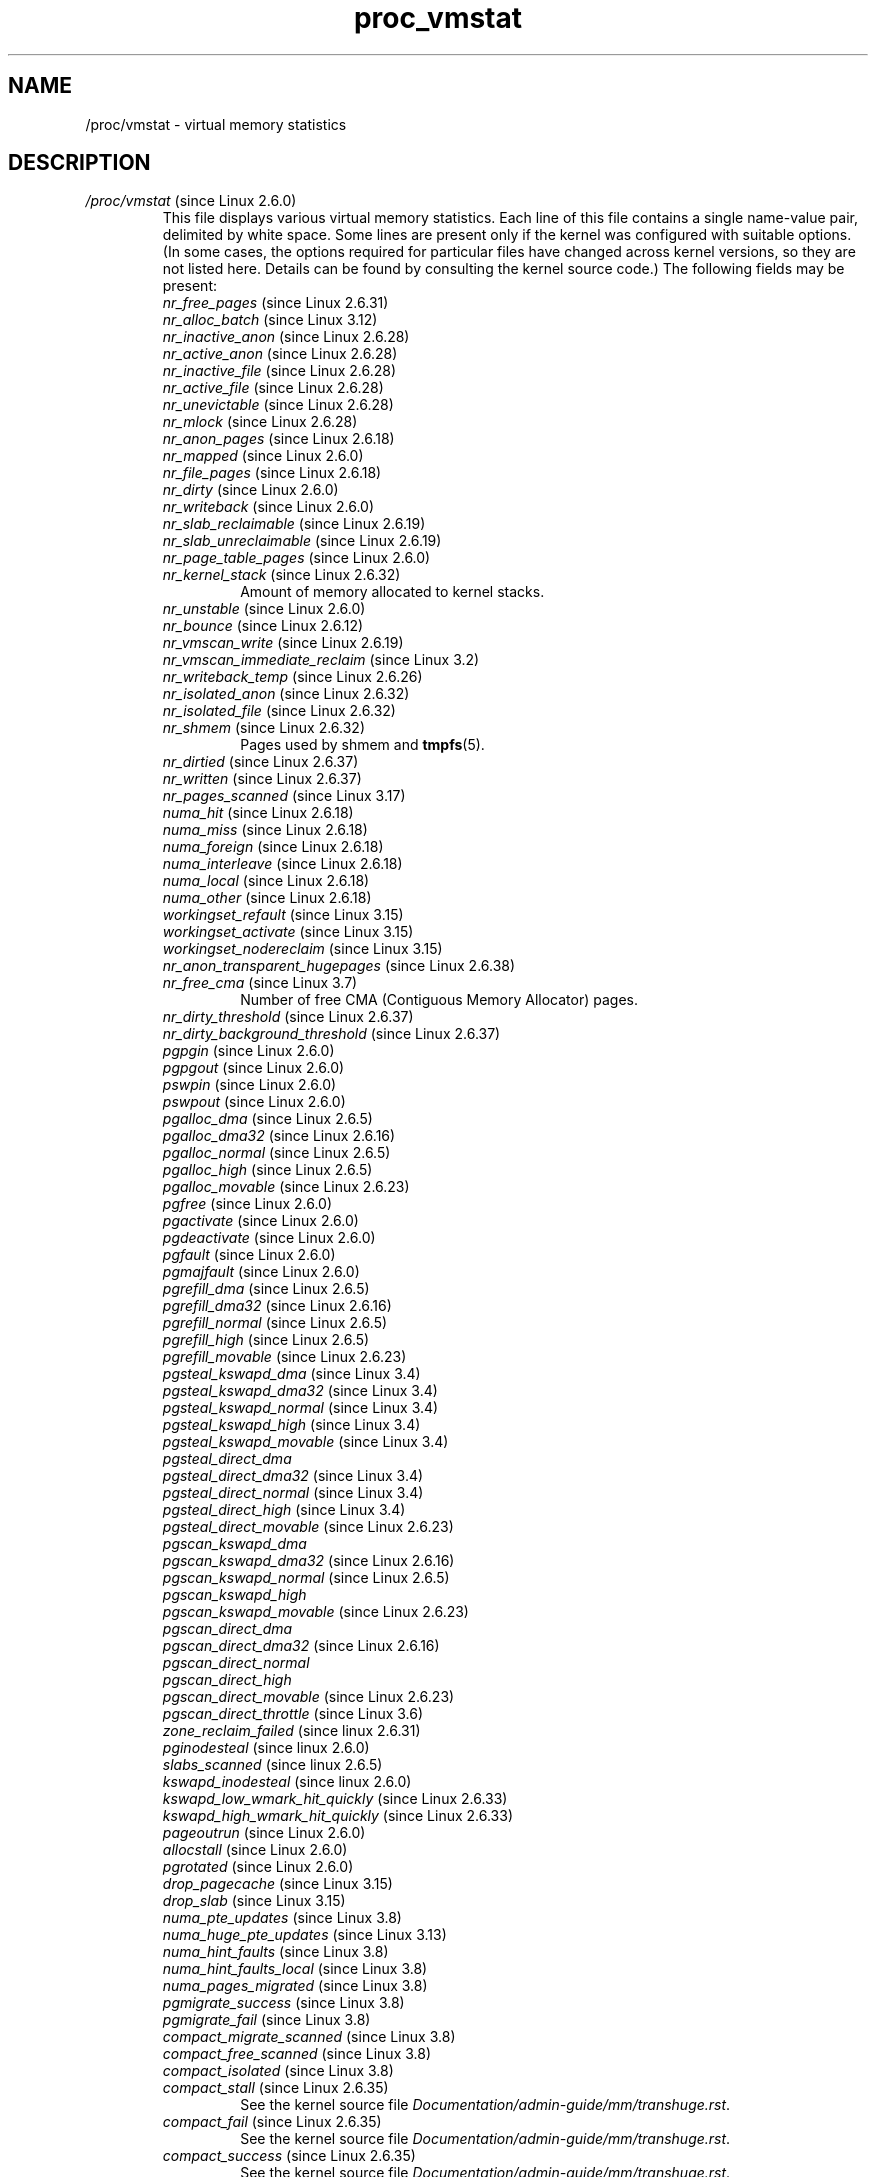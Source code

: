 .\" Copyright (C) 1994, 1995, Daniel Quinlan <quinlan@yggdrasil.com>
.\" Copyright (C) 2002-2008, 2017, Michael Kerrisk <mtk.manpages@gmail.com>
.\" Copyright (C) 2023, Alejandro Colomar <alx@kernel.org>
.\"
.\" SPDX-License-Identifier: GPL-3.0-or-later
.\"
.TH proc_vmstat 5 2024-05-02 "Linux man-pages 6.9.1"
.SH NAME
/proc/vmstat \- virtual memory statistics
.SH DESCRIPTION
.TP
.IR /proc/vmstat " (since Linux 2.6.0)"
This file displays various virtual memory statistics.
Each line of this file contains a single name-value pair,
delimited by white space.
Some lines are present only if the kernel was configured with
suitable options.
(In some cases, the options required for particular files have changed
across kernel versions, so they are not listed here.
Details can be found by consulting the kernel source code.)
The following fields may be present:
.\" FIXME We need explanations for each of the following fields...
.RS
.TP
.IR nr_free_pages " (since Linux 2.6.31)"
.\" commit d23ad42324cc4378132e51f2fc5c9ba6cbe75182
.TP
.IR nr_alloc_batch " (since Linux 3.12)"
.\" commit 81c0a2bb515fd4daae8cab64352877480792b515
.TP
.IR nr_inactive_anon " (since Linux 2.6.28)"
.\" commit 4f98a2fee8acdb4ac84545df98cccecfd130f8db
.TP
.IR nr_active_anon " (since Linux 2.6.28)"
.\" commit 4f98a2fee8acdb4ac84545df98cccecfd130f8db
.TP
.IR nr_inactive_file " (since Linux 2.6.28)"
.\" commit 4f98a2fee8acdb4ac84545df98cccecfd130f8db
.TP
.IR nr_active_file " (since Linux 2.6.28)"
.\" commit 4f98a2fee8acdb4ac84545df98cccecfd130f8db
.TP
.IR nr_unevictable " (since Linux 2.6.28)"
.\" commit 7b854121eb3e5ba0241882ff939e2c485228c9c5
.TP
.IR nr_mlock " (since Linux 2.6.28)"
.\" commit 5344b7e648980cc2ca613ec03a56a8222ff48820
.TP
.IR nr_anon_pages " (since Linux 2.6.18)"
.\" commit f3dbd34460ff54962d3e3244b6bcb7f5295356e6
.TP
.IR nr_mapped " (since Linux 2.6.0)"
.TP
.IR nr_file_pages " (since Linux 2.6.18)"
.\" commit 347ce434d57da80fd5809c0c836f206a50999c26
.TP
.IR nr_dirty " (since Linux 2.6.0)"
.TP
.IR nr_writeback " (since Linux 2.6.0)"
.TP
.IR nr_slab_reclaimable " (since Linux 2.6.19)"
.\" commit 972d1a7b140569084439a81265a0f15b74e924e0
.\" Linux 2.6.0 had nr_slab
.TP
.IR nr_slab_unreclaimable " (since Linux 2.6.19)"
.\" commit 972d1a7b140569084439a81265a0f15b74e924e0
.TP
.IR nr_page_table_pages " (since Linux 2.6.0)"
.TP
.IR nr_kernel_stack " (since Linux 2.6.32)"
.\" commit c6a7f5728a1db45d30df55a01adc130b4ab0327c
Amount of memory allocated to kernel stacks.
.TP
.IR nr_unstable " (since Linux 2.6.0)"
.TP
.IR nr_bounce " (since Linux 2.6.12)"
.\" commit edfbe2b0038723e5699ab22695ccd62b5542a5c1
.TP
.IR nr_vmscan_write " (since Linux 2.6.19)"
.\" commit e129b5c23c2b471d47f1c5d2b8b193fc2034af43
.TP
.IR nr_vmscan_immediate_reclaim " (since Linux 3.2)"
.\" commit 49ea7eb65e7c5060807fb9312b1ad4c3eab82e2c
.TP
.IR nr_writeback_temp " (since Linux 2.6.26)"
.\" commit fc3ba692a4d19019387c5acaea63131f9eab05dd
.TP
.IR nr_isolated_anon " (since Linux 2.6.32)"
.\" commit a731286de62294b63d8ceb3c5914ac52cc17e690
.TP
.IR nr_isolated_file " (since Linux 2.6.32)"
.\" commit a731286de62294b63d8ceb3c5914ac52cc17e690
.TP
.IR nr_shmem " (since Linux 2.6.32)"
.\" commit 4b02108ac1b3354a22b0d83c684797692efdc395
Pages used by shmem and
.BR tmpfs (5).
.TP
.IR nr_dirtied " (since Linux 2.6.37)"
.\" commit ea941f0e2a8c02ae876cd73deb4e1557248f258c
.TP
.IR nr_written " (since Linux 2.6.37)"
.\" commit ea941f0e2a8c02ae876cd73deb4e1557248f258c
.TP
.IR nr_pages_scanned " (since Linux 3.17)"
.\" commit 0d5d823ab4e608ec7b52ac4410de4cb74bbe0edd
.TP
.IR numa_hit " (since Linux 2.6.18)"
.\" commit ca889e6c45e0b112cb2ca9d35afc66297519b5d5
.\" Present only if the kernel was configured with
.\" .BR CONFIG_NUMA .
.TP
.IR numa_miss " (since Linux 2.6.18)"
.\" commit ca889e6c45e0b112cb2ca9d35afc66297519b5d5
.\" Present only if the kernel was configured with
.\" .BR CONFIG_NUMA .
.TP
.IR numa_foreign " (since Linux 2.6.18)"
.\" commit ca889e6c45e0b112cb2ca9d35afc66297519b5d5
.\" Present only if the kernel was configured with
.\" .BR CONFIG_NUMA .
.TP
.IR numa_interleave " (since Linux 2.6.18)"
.\" commit ca889e6c45e0b112cb2ca9d35afc66297519b5d5
.\" Present only if the kernel was configured with
.\" .BR CONFIG_NUMA .
.TP
.IR numa_local " (since Linux 2.6.18)"
.\" commit ca889e6c45e0b112cb2ca9d35afc66297519b5d5
.\" Present only if the kernel was configured with
.\" .BR CONFIG_NUMA .
.TP
.IR numa_other " (since Linux 2.6.18)"
.\" commit ca889e6c45e0b112cb2ca9d35afc66297519b5d5
.\" Present only if the kernel was configured with
.\" .BR CONFIG_NUMA .
.TP
.IR workingset_refault " (since Linux 3.15)"
.\" commit a528910e12ec7ee203095eb1711468a66b9b60b0
.\" Present only if the kernel was configured with
.\" .BR CONFIG_VM_EVENT_COUNTERS .
.TP
.IR workingset_activate " (since Linux 3.15)"
.\" commit a528910e12ec7ee203095eb1711468a66b9b60b0
.\" Present only if the kernel was configured with
.\" .BR CONFIG_VM_EVENT_COUNTERS .
.TP
.IR workingset_nodereclaim " (since Linux 3.15)"
.\" commit 449dd6984d0e47643c04c807f609dd56d48d5bcc
.\" Present only if the kernel was configured with
.\" .BR CONFIG_VM_EVENT_COUNTERS .
.TP
.IR nr_anon_transparent_hugepages " (since Linux 2.6.38)"
.\" Present only if the kernel was configured with
.\" .BR CONFIG_VM_EVENT_COUNTERS .
.TP
.IR nr_free_cma " (since Linux 3.7)"
.\" commit d1ce749a0db12202b711d1aba1d29e823034648d
Number of free CMA (Contiguous Memory Allocator) pages.
.\" Present only if the kernel was configured with
.\" .BR CONFIG_VM_EVENT_COUNTERS .
.TP
.IR nr_dirty_threshold " (since Linux 2.6.37)"
.\" commit 79da826aee6a10902ef411bc65864bd02102fa83
.\" Present only if the kernel was configured with
.\" .BR CONFIG_VM_EVENT_COUNTERS .
.TP
.IR nr_dirty_background_threshold " (since Linux 2.6.37)"
.\" commit 79da826aee6a10902ef411bc65864bd02102fa83
.\" Present only if the kernel was configured with
.\" .BR CONFIG_VM_EVENT_COUNTERS .
.TP
.IR pgpgin " (since Linux 2.6.0)"
.\" Present only if the kernel was configured with
.\" .BR CONFIG_VM_EVENT_COUNTERS .
.TP
.IR pgpgout " (since Linux 2.6.0)"
.\" Present only if the kernel was configured with
.\" .BR CONFIG_VM_EVENT_COUNTERS .
.TP
.IR pswpin " (since Linux 2.6.0)"
.\" Present only if the kernel was configured with
.\" .BR CONFIG_VM_EVENT_COUNTERS .
.TP
.IR pswpout " (since Linux 2.6.0)"
.\" Present only if the kernel was configured with
.\" .BR CONFIG_VM_EVENT_COUNTERS .
.TP
.IR pgalloc_dma " (since Linux 2.6.5)"
.\" Linux 2.6.0 had pgalloc
.\" Present only if the kernel was configured with
.\" .BR CONFIG_VM_EVENT_COUNTERS .
.TP
.IR pgalloc_dma32 " (since Linux 2.6.16)"
.\" commit 9328b8faae922e52073785ed6c1eaa8565648a0e
.\" Present only if the kernel was configured with
.\" .BR CONFIG_VM_EVENT_COUNTERS .
.TP
.IR pgalloc_normal " (since Linux 2.6.5)"
.\" Present only if the kernel was configured with
.\" .BR CONFIG_VM_EVENT_COUNTERS .
.TP
.IR pgalloc_high " (since Linux 2.6.5)"
.\" Present only if the kernel was configured with
.\" .BR CONFIG_VM_EVENT_COUNTERS
.\" and
.\" .BR CONFIG_HIGHMEM .
.TP
.IR pgalloc_movable " (since Linux 2.6.23)"
.\" commit 2a1e274acf0b1c192face19a4be7c12d4503eaaf
.\" Present only if the kernel was configured with
.\" .BR CONFIG_VM_EVENT_COUNTERS .
.TP
.IR pgfree " (since Linux 2.6.0)"
.\" Present only if the kernel was configured with
.\" .BR CONFIG_VM_EVENT_COUNTERS .
.TP
.IR pgactivate " (since Linux 2.6.0)"
.\" Present only if the kernel was configured with
.\" .BR CONFIG_VM_EVENT_COUNTERS .
.TP
.IR pgdeactivate " (since Linux 2.6.0)"
.\" Present only if the kernel was configured with
.\" .BR CONFIG_VM_EVENT_COUNTERS .
.TP
.IR pgfault " (since Linux 2.6.0)"
.\" Present only if the kernel was configured with
.\" .BR CONFIG_VM_EVENT_COUNTERS .
.TP
.IR pgmajfault " (since Linux 2.6.0)"
.\" Present only if the kernel was configured with
.\" .BR CONFIG_VM_EVENT_COUNTERS .
.TP
.IR pgrefill_dma " (since Linux 2.6.5)"
.\" Linux 2.6.0 had pgrefill
.\" Present only if the kernel was configured with
.\" .BR CONFIG_VM_EVENT_COUNTERS .
.TP
.IR pgrefill_dma32 " (since Linux 2.6.16)"
.\" commit 9328b8faae922e52073785ed6c1eaa8565648a0e
.\" Present only if the kernel was configured with
.\" .BR CONFIG_VM_EVENT_COUNTERS .
.TP
.IR pgrefill_normal " (since Linux 2.6.5)"
.\" Present only if the kernel was configured with
.\" .BR CONFIG_VM_EVENT_COUNTERS .
.TP
.IR pgrefill_high " (since Linux 2.6.5)"
.\" Present only if the kernel was configured with
.\" .BR CONFIG_VM_EVENT_COUNTERS
.\" and
.\" .BR CONFIG_HIGHMEM .
.TP
.IR pgrefill_movable " (since Linux 2.6.23)"
.\" commit 2a1e274acf0b1c192face19a4be7c12d4503eaaf
.\" Present only if the kernel was configured with
.\" .BR CONFIG_VM_EVENT_COUNTERS .
.\" Formerly there were
.\"     pgsteal_high
.\"     pgsteal_normal
.\"     pgsteal_dma32
.\"     pgsteal_dma
.\" These were split out into pgsteal_kswapd* and pgsteal_direct*
.\" in commit 904249aa68010c8e223263c922fcbb840a3f42e4
.TP
.IR pgsteal_kswapd_dma " (since Linux 3.4)"
.\" commit 904249aa68010c8e223263c922fcbb840a3f42e4
.\" Linux 2.6.0 had pgsteal
.\" Present only if the kernel was configured with
.\" .\" .BR CONFIG_VM_EVENT_COUNTERS .
.TP
.IR pgsteal_kswapd_dma32 " (since Linux 3.4)"
.\" commit 904249aa68010c8e223263c922fcbb840a3f42e4
.\" commit 9328b8faae922e52073785ed6c1eaa8565648a0e
.\" Present only if the kernel was configured with
.\" .BR CONFIG_VM_EVENT_COUNTERS .
.TP
.IR pgsteal_kswapd_normal " (since Linux 3.4)"
.\" commit 904249aa68010c8e223263c922fcbb840a3f42e4
.\" Present only if the kernel was configured with
.\" .BR CONFIG_VM_EVENT_COUNTERS .
.TP
.IR pgsteal_kswapd_high " (since Linux 3.4)"
.\" commit 904249aa68010c8e223263c922fcbb840a3f42e4
.\" Present only if the kernel was configured with
.\" .BR CONFIG_VM_EVENT_COUNTERS
.\" and
.\" .BR CONFIG_HIGHMEM .
.TP
.IR pgsteal_kswapd_movable " (since Linux 3.4)"
.\" commit 904249aa68010c8e223263c922fcbb840a3f42e4
.\" Present only if the kernel was configured with
.\" .BR CONFIG_VM_EVENT_COUNTERS .
.TP
.I pgsteal_direct_dma
.\" Present only if the kernel was configured with
.\" .BR CONFIG_VM_EVENT_COUNTERS .
.TP
.IR pgsteal_direct_dma32 " (since Linux 3.4)"
.\" commit 904249aa68010c8e223263c922fcbb840a3f42e4
.\" Present only if the kernel was configured with
.\" .BR CONFIG_VM_EVENT_COUNTERS .
.TP
.IR pgsteal_direct_normal " (since Linux 3.4)"
.\" commit 904249aa68010c8e223263c922fcbb840a3f42e4
.\" Present only if the kernel was configured with
.\" .BR CONFIG_VM_EVENT_COUNTERS .
.TP
.IR pgsteal_direct_high " (since Linux 3.4)"
.\" commit 904249aa68010c8e223263c922fcbb840a3f42e4
.\" Present only if the kernel was configured with
.\" .BR CONFIG_VM_EVENT_COUNTERS
.\" and
.\" .BR CONFIG_HIGHMEM .
.TP
.IR pgsteal_direct_movable " (since Linux 2.6.23)"
.\" commit 2a1e274acf0b1c192face19a4be7c12d4503eaaf
.\" Present only if the kernel was configured with
.\" .BR CONFIG_VM_EVENT_COUNTERS .
.TP
.I pgscan_kswapd_dma
.\" Linux 2.6.0 had pgscan
.\" Present only if the kernel was configured with
.\" .BR CONFIG_VM_EVENT_COUNTERS .
.TP
.IR pgscan_kswapd_dma32 " (since Linux 2.6.16)"
.\" commit 9328b8faae922e52073785ed6c1eaa8565648a0e
.\" Present only if the kernel was configured with
.\" .BR CONFIG_VM_EVENT_COUNTERS .
.TP
.IR pgscan_kswapd_normal " (since Linux 2.6.5)"
.\" Present only if the kernel was configured with
.\" .BR CONFIG_VM_EVENT_COUNTERS .
.TP
.I pgscan_kswapd_high
.\" Present only if the kernel was configured with
.\" .BR CONFIG_VM_EVENT_COUNTERS
.\" and
.\" .BR CONFIG_HIGHMEM .
.TP
.IR pgscan_kswapd_movable " (since Linux 2.6.23)"
.\" commit 2a1e274acf0b1c192face19a4be7c12d4503eaaf
.\" Present only if the kernel was configured with
.\" .BR CONFIG_VM_EVENT_COUNTERS .
.TP
.I pgscan_direct_dma
.\" Present only if the kernel was configured with
.\" .BR CONFIG_VM_EVENT_COUNTERS .
.TP
.IR pgscan_direct_dma32 " (since Linux 2.6.16)"
.\" commit 9328b8faae922e52073785ed6c1eaa8565648a0e
.\" Present only if the kernel was configured with
.\" .BR CONFIG_VM_EVENT_COUNTERS .
.TP
.I pgscan_direct_normal
.\" Present only if the kernel was configured with
.\" .BR CONFIG_VM_EVENT_COUNTERS .
.TP
.I pgscan_direct_high
.\" Present only if the kernel was configured with
.\" .BR CONFIG_VM_EVENT_COUNTERS
.\" and
.\" .BR CONFIG_HIGHMEM .
.TP
.IR pgscan_direct_movable " (since Linux 2.6.23)"
.\" commit 2a1e274acf0b1c192face19a4be7c12d4503eaaf
.\" Present only if the kernel was configured with
.\" .BR CONFIG_VM_EVENT_COUNTERS .
.TP
.IR pgscan_direct_throttle " (since Linux 3.6)"
.\" commit 68243e76ee343d63c6cf76978588a885951e2818
.\" Present only if the kernel was configured with
.\" .BR CONFIG_VM_EVENT_COUNTERS .
.TP
.IR zone_reclaim_failed " (since linux 2.6.31)"
.\" commit 24cf72518c79cdcda486ed26074ff8151291cf65
.\" Present only if the kernel was configured with
.\" .BR CONFIG_VM_EVENT_COUNTERS
.\" and
.\" .BR CONFIG_NUMA .
.TP
.IR pginodesteal " (since linux 2.6.0)"
.\" Present only if the kernel was configured with
.\" .BR CONFIG_VM_EVENT_COUNTERS .
.TP
.IR slabs_scanned " (since linux 2.6.5)"
.\" Present only if the kernel was configured with
.\" .BR CONFIG_VM_EVENT_COUNTERS .
.TP
.IR kswapd_inodesteal " (since linux 2.6.0)"
.\" Present only if the kernel was configured with
.\" .BR CONFIG_VM_EVENT_COUNTERS .
.TP
.IR kswapd_low_wmark_hit_quickly " (since Linux 2.6.33)"
.\" commit bb3ab596832b920c703d1aea1ce76d69c0f71fb7
.\" Present only if the kernel was configured with
.\" .BR CONFIG_VM_EVENT_COUNTERS .
.TP
.IR kswapd_high_wmark_hit_quickly " (since Linux 2.6.33)"
.\" commit bb3ab596832b920c703d1aea1ce76d69c0f71fb7
.\" Present only if the kernel was configured with
.\" .BR CONFIG_VM_EVENT_COUNTERS .
.TP
.IR pageoutrun " (since Linux 2.6.0)"
.\" Present only if the kernel was configured with
.\" .BR CONFIG_VM_EVENT_COUNTERS .
.TP
.IR allocstall " (since Linux 2.6.0)"
.\" Present only if the kernel was configured with
.\" .BR CONFIG_VM_EVENT_COUNTERS .
.TP
.IR pgrotated " (since Linux 2.6.0)"
.\" Present only if the kernel was configured with
.\" .BR CONFIG_VM_EVENT_COUNTERS .
.TP
.IR drop_pagecache " (since Linux 3.15)"
.\" commit 5509a5d27b971a90b940e148ca9ca53312e4fa7a
.\" Present only if the kernel was configured with
.\" .BR CONFIG_VM_EVENT_COUNTERS .
.TP
.IR drop_slab " (since Linux 3.15)"
.\" commit 5509a5d27b971a90b940e148ca9ca53312e4fa7a
.\" Present only if the kernel was configured with
.\" .BR CONFIG_VM_EVENT_COUNTERS .
.TP
.IR numa_pte_updates " (since Linux 3.8)"
.\" commit 03c5a6e16322c997bf8f264851bfa3f532ad515f
.\" Present only if the kernel was configured with
.\" .BR CONFIG_VM_EVENT_COUNTERS
.\" and
.\" .BR CONFIG_NUMA_BALANCING .
.TP
.IR numa_huge_pte_updates " (since Linux 3.13)"
.\" commit 72403b4a0fbdf433c1fe0127e49864658f6f6468
.\" Present only if the kernel was configured with
.\" .BR CONFIG_VM_EVENT_COUNTERS
.\" and
.\" .BR CONFIG_NUMA_BALANCING .
.TP
.IR numa_hint_faults " (since Linux 3.8)"
.\" commit 03c5a6e16322c997bf8f264851bfa3f532ad515f
.\" Present only if the kernel was configured with
.\" .BR CONFIG_VM_EVENT_COUNTERS
.\" and
.\" .BR CONFIG_NUMA_BALANCING .
.TP
.IR numa_hint_faults_local " (since Linux 3.8)"
.\" commit 03c5a6e16322c997bf8f264851bfa3f532ad515f
.\" Present only if the kernel was configured with
.\" .BR CONFIG_VM_EVENT_COUNTERS
.\" and
.\" .BR CONFIG_NUMA_BALANCING .
.TP
.IR numa_pages_migrated " (since Linux 3.8)"
.\" commit 03c5a6e16322c997bf8f264851bfa3f532ad515f
.\" Present only if the kernel was configured with
.\" .BR CONFIG_VM_EVENT_COUNTERS
.\" and
.\" .BR CONFIG_NUMA_BALANCING
.\" and
.\" .BR CONFIG_NUMA_BALANCING .
.TP
.IR pgmigrate_success " (since Linux 3.8)"
.\" commit 5647bc293ab15f66a7b1cda850c5e9d162a6c7c2
.\" Present only if the kernel was configured with
.\" .BR CONFIG_VM_EVENT_COUNTERS
.\" and
.\" .BR CONFIG_MIGRATION .
.TP
.IR pgmigrate_fail " (since Linux 3.8)"
.\" commit 5647bc293ab15f66a7b1cda850c5e9d162a6c7c2
.\" Present only if the kernel was configured with
.\" .BR CONFIG_VM_EVENT_COUNTERS
.\" and
.\" .BR CONFIG_MIGRATION .
.TP
.IR compact_migrate_scanned " (since Linux 3.8)"
.\" commit 397487db696cae0b026a474a5cd66f4e372995e6
.\" Linux 3.8 dropped compact_blocks_moved, compact_pages_moved, and
.\"           compact_pagemigrate_failed
.\" Present only if the kernel was configured with
.\" .BR CONFIG_VM_EVENT_COUNTERS
.\" and
.\" .BR CONFIG_COMPACTION .
.TP
.IR compact_free_scanned " (since Linux 3.8)"
.\" commit 397487db696cae0b026a474a5cd66f4e372995e6
.\" Present only if the kernel was configured with
.\" .BR CONFIG_VM_EVENT_COUNTERS
.\" and
.\" .BR CONFIG_COMPACTION .
.TP
.IR compact_isolated " (since Linux 3.8)"
.\" commit 397487db696cae0b026a474a5cd66f4e372995e6
.\" Present only if the kernel was configured with
.\" .BR CONFIG_VM_EVENT_COUNTERS
.\" and
.\" .BR CONFIG_COMPACTION .
.TP
.IR compact_stall " (since Linux 2.6.35)"
.\" commit 56de7263fcf3eb10c8dcdf8d59a9cec831795f3f
See the kernel source file
.IR Documentation/admin\-guide/mm/transhuge.rst .
.\" Present only if the kernel was configured with
.\" .BR CONFIG_VM_EVENT_COUNTERS
.\" and
.\" .BR CONFIG_COMPACTION .
.TP
.IR compact_fail " (since Linux 2.6.35)"
.\" commit 56de7263fcf3eb10c8dcdf8d59a9cec831795f3f
See the kernel source file
.IR Documentation/admin\-guide/mm/transhuge.rst .
.\" Present only if the kernel was configured with
.\" .BR CONFIG_VM_EVENT_COUNTERS
.\" and
.\" .BR CONFIG_COMPACTION .
.TP
.IR compact_success " (since Linux 2.6.35)"
.\" commit 56de7263fcf3eb10c8dcdf8d59a9cec831795f3f
See the kernel source file
.IR Documentation/admin\-guide/mm/transhuge.rst .
.\" Present only if the kernel was configured with
.\" .BR CONFIG_VM_EVENT_COUNTERS
.\" and
.\" .BR CONFIG_COMPACTION .
.TP
.IR htlb_buddy_alloc_success " (since Linux 2.6.26)"
.\" commit 3b1163006332302117b1b2acf226d4014ff46525
.\" Present only if the kernel was configured with
.\" .BR CONFIG_VM_EVENT_COUNTERS
.\" and
.\" .BR CONFIG_HUGETLB_PAGE .
.TP
.IR htlb_buddy_alloc_fail " (since Linux 2.6.26)"
.\" commit 3b1163006332302117b1b2acf226d4014ff46525
.\" Present only if the kernel was configured with
.\" .BR CONFIG_VM_EVENT_COUNTERS
.\" and
.\" .BR CONFIG_HUGETLB_PAGE .
.TP
.IR unevictable_pgs_culled " (since Linux 2.6.28)"
.\" commit bbfd28eee9fbd73e780b19beb3dc562befbb94fa
.\" Present only if the kernel was configured with
.\" .BR CONFIG_VM_EVENT_COUNTERS .
.TP
.IR unevictable_pgs_scanned " (since Linux 2.6.28)"
.\" commit bbfd28eee9fbd73e780b19beb3dc562befbb94fa
.\" Present only if the kernel was configured with
.\" .BR CONFIG_VM_EVENT_COUNTERS .
.TP
.IR unevictable_pgs_rescued " (since Linux 2.6.28)"
.\" commit bbfd28eee9fbd73e780b19beb3dc562befbb94fa
.\" Present only if the kernel was configured with
.\" .BR CONFIG_VM_EVENT_COUNTERS .
.TP
.IR unevictable_pgs_mlocked " (since Linux 2.6.28)"
.\" commit 5344b7e648980cc2ca613ec03a56a8222ff48820
.\" Present only if the kernel was configured with
.\" .BR CONFIG_VM_EVENT_COUNTERS .
.TP
.IR unevictable_pgs_munlocked " (since Linux 2.6.28)"
.\" commit 5344b7e648980cc2ca613ec03a56a8222ff48820
.\" Present only if the kernel was configured with
.\" .BR CONFIG_VM_EVENT_COUNTERS .
.TP
.IR unevictable_pgs_cleared " (since Linux 2.6.28)"
.\" commit 5344b7e648980cc2ca613ec03a56a8222ff48820
.\" Present only if the kernel was configured with
.\" .BR CONFIG_VM_EVENT_COUNTERS .
.TP
.IR unevictable_pgs_stranded " (since Linux 2.6.28)"
.\" commit 5344b7e648980cc2ca613ec03a56a8222ff48820
.\" Present only if the kernel was configured with
.\" .BR CONFIG_VM_EVENT_COUNTERS .
.\" Linux 3.7 removed unevictable_pgs_mlockfreed
.TP
.IR thp_fault_alloc " (since Linux 2.6.39)"
.\" commit 81ab4201fb7d91d6b0cd9ad5b4b16776e4bed145
See the kernel source file
.IR Documentation/admin\-guide/mm/transhuge.rst .
.\" Present only if the kernel was configured with
.\" .BR CONFIG_VM_EVENT_COUNTERS
.\" and
.\" .BR CONFIG_TRANSPARENT_HUGEPAGE .
.TP
.IR thp_fault_fallback " (since Linux 2.6.39)"
.\" commit 81ab4201fb7d91d6b0cd9ad5b4b16776e4bed145
See the kernel source file
.IR Documentation/admin\-guide/mm/transhuge.rst .
.\" Present only if the kernel was configured with
.\" .BR CONFIG_VM_EVENT_COUNTERS
.\" and
.\" .BR CONFIG_TRANSPARENT_HUGEPAGE .
.TP
.IR thp_collapse_alloc " (since Linux 2.6.39)"
.\" commit 81ab4201fb7d91d6b0cd9ad5b4b16776e4bed145
See the kernel source file
.IR Documentation/admin\-guide/mm/transhuge.rst .
.\" Present only if the kernel was configured with
.\" .BR CONFIG_VM_EVENT_COUNTERS
.\" and
.\" .BR CONFIG_TRANSPARENT_HUGEPAGE .
.TP
.IR thp_collapse_alloc_failed " (since Linux 2.6.39)"
.\" commit 81ab4201fb7d91d6b0cd9ad5b4b16776e4bed145
See the kernel source file
.IR Documentation/admin\-guide/mm/transhuge.rst .
.\" Present only if the kernel was configured with
.\" .BR CONFIG_VM_EVENT_COUNTERS
.\" and
.\" .BR CONFIG_TRANSPARENT_HUGEPAGE .
.TP
.IR thp_split " (since Linux 2.6.39)"
.\" commit 81ab4201fb7d91d6b0cd9ad5b4b16776e4bed145
See the kernel source file
.IR Documentation/admin\-guide/mm/transhuge.rst .
.\" Present only if the kernel was configured with
.\" .BR CONFIG_VM_EVENT_COUNTERS
.\" and
.\" .BR CONFIG_TRANSPARENT_HUGEPAGE .
.TP
.IR thp_zero_page_alloc " (since Linux 3.8)"
.\" commit d8a8e1f0da3d29d7268b3300c96a059d63901b76
See the kernel source file
.IR Documentation/admin\-guide/mm/transhuge.rst .
.\" Present only if the kernel was configured with
.\" .BR CONFIG_VM_EVENT_COUNTERS
.\" and
.\" .BR CONFIG_TRANSPARENT_HUGEPAGE .
.TP
.IR thp_zero_page_alloc_failed " (since Linux 3.8)"
.\" commit d8a8e1f0da3d29d7268b3300c96a059d63901b76
See the kernel source file
.IR Documentation/admin\-guide/mm/transhuge.rst .
.\" Present only if the kernel was configured with
.\" .BR CONFIG_VM_EVENT_COUNTERS
.\" and
.\" .BR CONFIG_TRANSPARENT_HUGEPAGE .
.TP
.IR balloon_inflate " (since Linux 3.18)"
.\" commit 09316c09dde33aae14f34489d9e3d243ec0d5938
.\" Present only if the kernel was configured with
.\" .BR CONFIG_VM_EVENT_COUNTERS
.\" and
.\" .BR CONFIG_MEMORY_BALLOON .
.TP
.IR balloon_deflate " (since Linux 3.18)"
.\" commit 09316c09dde33aae14f34489d9e3d243ec0d5938
.\" Present only if the kernel was configured with
.\" .BR CONFIG_VM_EVENT_COUNTERS
.\" and
.\" .BR CONFIG_MEMORY_BALLOON .
.TP
.IR balloon_migrate " (since Linux 3.18)"
.\" commit 09316c09dde33aae14f34489d9e3d243ec0d5938
.\" Present only if the kernel was configured with
.\" .BR CONFIG_VM_EVENT_COUNTERS ,
.\" .BR CONFIG_MEMORY_BALLOON ,
.\" and
.\" .BR CONFIG_BALLOON_COMPACTION .
.TP
.IR nr_tlb_remote_flush " (since Linux 3.12)"
.\" commit 9824cf9753ecbe8f5b47aa9b2f218207defea211
.\" Present only if the kernel was configured with
.\" .BR CONFIG_DEBUG_TLBFLUSH
.\" and
.\" .BR CONFIG_SMP .
.TP
.IR nr_tlb_remote_flush_received " (since Linux 3.12)"
.\" commit 9824cf9753ecbe8f5b47aa9b2f218207defea211
.\" Present only if the kernel was configured with
.\" .BR CONFIG_DEBUG_TLBFLUSH
.\" and
.\" .BR CONFIG_SMP .
.TP
.IR nr_tlb_local_flush_all " (since Linux 3.12)"
.\" commit 9824cf9753ecbe8f5b47aa9b2f218207defea211
.\" Present only if the kernel was configured with
.\" .BR CONFIG_DEBUG_TLBFLUSH .
.TP
.IR nr_tlb_local_flush_one " (since Linux 3.12)"
.\" commit 9824cf9753ecbe8f5b47aa9b2f218207defea211
.\" Present only if the kernel was configured with
.\" .BR CONFIG_DEBUG_TLBFLUSH .
.TP
.IR vmacache_find_calls " (since Linux 3.16)"
.\" commit 4f115147ff802267d0aa41e361c5aa5bd933d896
.\" Present only if the kernel was configured with
.\" .BR CONFIG_DEBUG_VM_VMACACHE .
.TP
.IR vmacache_find_hits " (since Linux 3.16)"
.\" commit 4f115147ff802267d0aa41e361c5aa5bd933d896
.\" Present only if the kernel was configured with
.\" .BR CONFIG_DEBUG_VM_VMACACHE .
.TP
.IR vmacache_full_flushes " (since Linux 3.19)"
.\" commit f5f302e21257ebb0c074bbafc37606c26d28cc3d
.\" Present only if the kernel was configured with
.\" .BR CONFIG_DEBUG_VM_VMACACHE .
.RE
.SH SEE ALSO
.BR proc (5)
